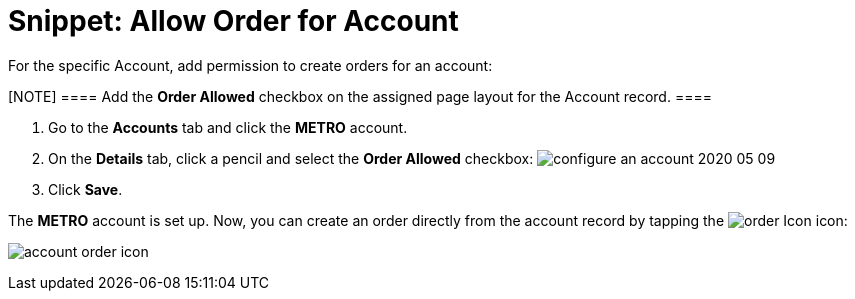 = Snippet: Allow Order for Account

For the specific [.object]#Account#, add permission to create
orders for an account:

[NOTE] ==== Add the *Order Allowed* checkbox on the assigned
page layout for the Account record. ====

. Go to the *Accounts* tab and click the *METRO* account.
. On the *Details* tab, click a pencil and select the *Order Allowed*
checkbox:
image:configure-an-account-2020-05-09.png[]
. Click *Save*.

The *METRO* account is set up. Now, you can create an order directly
from the account record by tapping
the image:order-Icon.png[]
icon:

image:account-order-icon.jpeg[]

